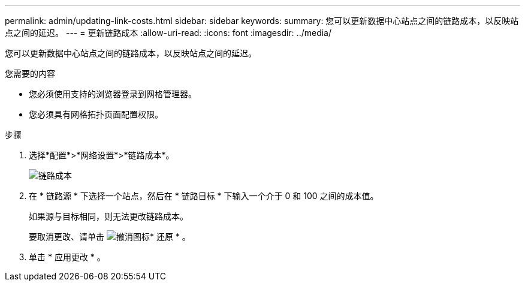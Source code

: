 ---
permalink: admin/updating-link-costs.html 
sidebar: sidebar 
keywords:  
summary: 您可以更新数据中心站点之间的链路成本，以反映站点之间的延迟。 
---
= 更新链路成本
:allow-uri-read: 
:icons: font
:imagesdir: ../media/


[role="lead"]
您可以更新数据中心站点之间的链路成本，以反映站点之间的延迟。

.您需要的内容
* 您必须使用支持的浏览器登录到网格管理器。
* 您必须具有网格拓扑页面配置权限。


.步骤
. 选择*配置*>*网络设置*>*链路成本*。
+
image::../media/configuring_link_costs.png[链路成本]

. 在 * 链路源 * 下选择一个站点，然后在 * 链路目标 * 下输入一个介于 0 和 100 之间的成本值。
+
如果源与目标相同，则无法更改链路成本。

+
要取消更改、请单击 image:../media/nms_revert.gif["撤消图标"]* 还原 * 。

. 单击 * 应用更改 * 。

